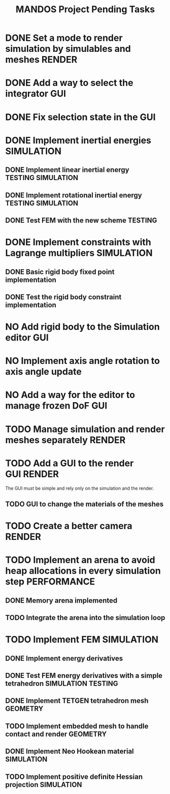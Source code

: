 #+title: MANDOS Project Pending Tasks

* DONE Set a mode to render simulation by simulables and meshes :RENDER:
CLOSED: [2023-11-22 Wed 16:49]
* DONE Add a way to select the integrator :GUI:
CLOSED: [2023-11-22 Wed 15:57]
* DONE Fix selection state in the GUI
CLOSED: [2023-12-05 dt. 14:04]
* DONE Implement inertial energies :SIMULATION:
CLOSED: [2023-12-08 dv. 20:00]
** DONE Implement linear inertial energy :TESTING:SIMULATION:
CLOSED: [2023-12-05 dt. 14:05]
** DONE Implement rotational inertial energy :TESTING:SIMULATION:
CLOSED: [2023-12-08 dv. 20:00]
** DONE Test FEM with the new scheme :TESTING:
CLOSED: [2023-12-08 dv. 20:00]
* DONE Implement constraints with Lagrange multipliers :SIMULATION:
CLOSED: [2023-12-09 ds. 16:01]
** DONE Basic rigid body fixed point implementation
CLOSED: [2023-12-08 dv. 19:59]
** DONE Test the rigid body constraint implementation
CLOSED: [2023-12-09 ds. 16:01]
* NO Add rigid body to the Simulation editor :GUI:
CLOSED: [2024-01-21 dg. 01:12]
* NO Implement axis angle rotation to axis angle update
CLOSED: [2024-01-21 dg. 01:13]
* NO Add a way for the editor to manage frozen DoF :GUI:
CLOSED: [2024-01-21 dg. 01:12]

* TODO Manage simulation and render meshes separately :RENDER:
* TODO Add a GUI to the render :GUI:RENDER:
The GUI must be simple and rely only on the simulation and the render.
** TODO GUI to change the materials of the meshes
* TODO Create a better camera :RENDER:
* TODO Implement an arena to avoid heap allocations in every simulation step :PERFORMANCE:
** DONE Memory arena implemented
CLOSED: [2023-12-08 dv. 20:01]
** TODO Integrate the arena into the simulation loop

* TODO Implement FEM :SIMULATION:
** DONE Implement energy derivatives
** DONE Test FEM energy derivatives with a simple tetrahedron :SIMULATION:TESTING:
CLOSED: [2023-11-22 Wed 15:26]
** DONE Implement TETGEN tetrahedron mesh :GEOMETRY:
CLOSED: [2023-11-23 Thu 16:58]
** TODO Implement embedded mesh to handle contact and render :GEOMETRY:
** DONE Implement Neo Hookean material :SIMULATION:
CLOSED: [2024-01-21 dg. 01:13]
** TODO Implement positive definite Hessian projection :SIMULATION:
